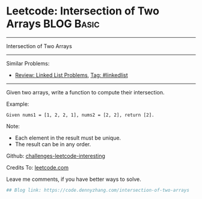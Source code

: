 * Leetcode: Intersection of Two Arrays                           :BLOG:Basic:
#+STARTUP: showeverything
#+OPTIONS: toc:nil \n:t ^:nil creator:nil d:nil
:PROPERTIES:
:type:     misc
:END:
---------------------------------------------------------------------
Intersection of Two Arrays
---------------------------------------------------------------------
Similar Problems:
- [[https://code.dennyzhang.com/review-linkedlist][Review: Linked List Problems]], [[https://code.dennyzhang.com/tag/linkedlist][Tag: #linkedlist]]
---------------------------------------------------------------------
Given two arrays, write a function to compute their intersection.

Example:
#+BEGIN_EXAMPLE
Given nums1 = [1, 2, 2, 1], nums2 = [2, 2], return [2].
#+END_EXAMPLE

Note:
- Each element in the result must be unique.
- The result can be in any order.

Github: [[url-external:https://github.com/DennyZhang/challenges-leetcode-interesting/tree/master/intersection-of-two-arrays][challenges-leetcode-interesting]]

Credits To: [[url-external:https://leetcode.com/problems/intersection-of-two-arrays/description/][leetcode.com]]

Leave me comments, if you have better ways to solve.

#+BEGIN_SRC python
## Blog link: https://code.dennyzhang.com/intersection-of-two-arrays

#+END_SRC
